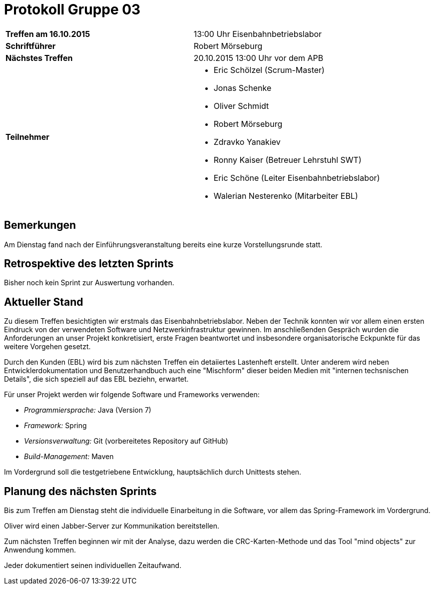 = Protokoll Gruppe 03

[cols="<s,<a"]
|===
|Treffen am 16.10.2015    | 13:00 Uhr Eisenbahnbetriebslabor
|Schriftführer            | Robert Mörseburg
|Nächstes Treffen         | 20.10.2015 13:00 Uhr vor dem APB
|Teilnehmer               |
* Eric Schölzel (Scrum-Master)
* Jonas Schenke
* Oliver Schmidt
* Robert Mörseburg
* Zdravko Yanakiev
* Ronny Kaiser (Betreuer Lehrstuhl SWT)
* Eric Schöne (Leiter Eisenbahnbetriebslabor)
* Walerian Nesterenko (Mitarbeiter EBL)
|===

== Bemerkungen
Am Dienstag fand nach der Einführungsveranstaltung bereits eine kurze Vorstellungsrunde statt.

== Retrospektive des letzten Sprints
Bisher noch kein Sprint zur Auswertung vorhanden.

== Aktueller Stand
Zu diesem Treffen besichtigten wir erstmals das Eisenbahnbetriebslabor. Neben der Technik konnten wir vor allem einen ersten Eindruck von der verwendeten Software und Netzwerkinfrastruktur gewinnen. Im anschließenden Gespräch wurden die Anforderungen an unser Projekt konkretisiert, erste Fragen beantwortet und insbesondere organisatorische Eckpunkte für das weitere Vorgehen gesetzt.

Durch den Kunden (EBL) wird bis zum nächsten Treffen ein detaiiertes Lastenheft erstellt. Unter anderem wird neben Entwicklerdokumentation und Benutzerhandbuch auch eine "Mischform" dieser beiden Medien mit "internen techsnischen Details", die sich speziell auf das EBL beziehn, erwartet.

Für unser Projekt werden wir folgende Software und Frameworks verwenden:

* _Programmiersprache:_ Java (Version 7)
* _Framework:_ Spring
* _Versionsverwaltung:_ Git (vorbereitetes Repository auf GitHub)
* _Build-Management:_ Maven

Im Vordergrund soll die testgetriebene Entwicklung, hauptsächlich durch Unittests stehen.

== Planung des nächsten Sprints
Bis zum Treffen am Dienstag steht die individuelle Einarbeitung in die Software, vor allem das Spring-Framework im Vordergrund.

Oliver wird einen Jabber-Server zur Kommunikation bereitstellen.

Zum nächsten Treffen beginnen wir mit der Analyse, dazu werden die CRC-Karten-Methode und das Tool "mind objects" zur Anwendung kommen.

Jeder dokumentiert seinen individuellen Zeitaufwand.
